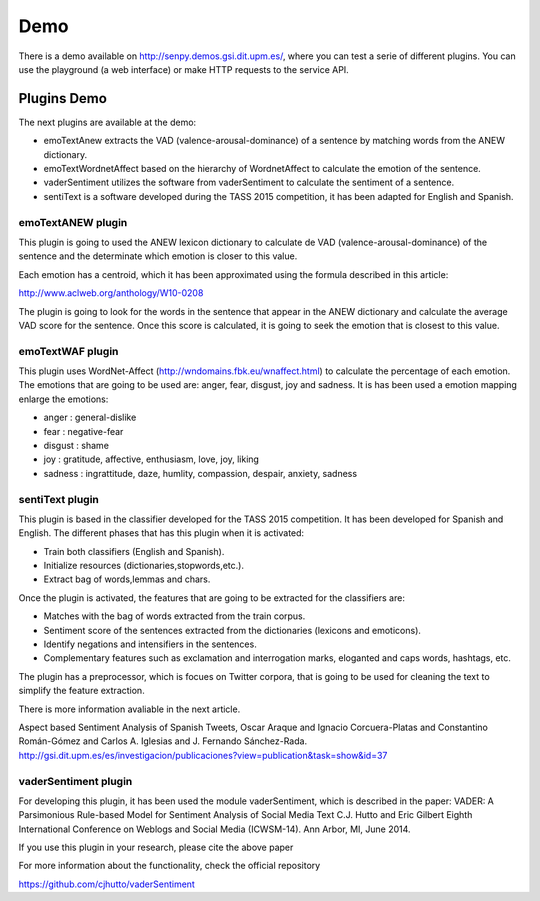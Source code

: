 Demo
----

There is a demo available on http://senpy.demos.gsi.dit.upm.es/, where you can test a serie of different plugins.
You can use the playground (a web interface) or make HTTP requests to the service API.

.. image:: senpy-playground.png
  :height: 400px
  :width: 800px
  :scale: 100 %
  :align: center

Plugins Demo
============

The next plugins are available at the demo:

* emoTextAnew extracts the VAD (valence-arousal-dominance) of a sentence by matching words from the ANEW dictionary.
* emoTextWordnetAffect based on the hierarchy of WordnetAffect to calculate the emotion of the sentence.
* vaderSentiment utilizes the software from vaderSentiment to calculate the sentiment of a sentence.
* sentiText is a software developed during the TASS 2015 competition, it has been adapted for English and Spanish.

emoTextANEW plugin
******************

This plugin is going to used the ANEW lexicon dictionary to calculate de VAD (valence-arousal-dominance) of the sentence and the determinate which emotion is closer to this value.

Each emotion has a centroid, which it has been approximated using the formula described in this article:

http://www.aclweb.org/anthology/W10-0208

The plugin is going to look for the words in the sentence that appear in the ANEW dictionary and calculate the average VAD score for the sentence. Once this score is calculated, it is going to seek the emotion that is closest to this value.

emoTextWAF plugin
*****************

This plugin uses WordNet-Affect (http://wndomains.fbk.eu/wnaffect.html) to calculate the percentage of each emotion. The emotions that are going to be used are: anger, fear, disgust, joy and sadness. It is has been used a emotion mapping enlarge the emotions:

* anger : general-dislike
* fear : negative-fear
* disgust : shame
* joy : gratitude, affective, enthusiasm, love, joy, liking
* sadness : ingrattitude, daze, humlity, compassion, despair, anxiety, sadness

sentiText plugin
****************

This plugin is based in the classifier developed for the TASS 2015 competition. It has been developed for Spanish and English. The different phases that has this plugin when it is activated:

* Train both classifiers (English and Spanish).
* Initialize resources (dictionaries,stopwords,etc.).
* Extract bag of words,lemmas and chars.

Once the plugin is activated, the features that are going to be extracted for the classifiers are:

* Matches with the bag of words extracted from the train corpus.
* Sentiment score of the sentences extracted from the dictionaries (lexicons and emoticons).
* Identify negations and intensifiers in the sentences.
* Complementary features such as exclamation and interrogation marks, eloganted and caps words, hashtags, etc.

The plugin has a preprocessor, which is focues on Twitter corpora, that is going to be used for cleaning the text to simplify the feature extraction.

There is more information avaliable in the next article.

Aspect based Sentiment Analysis of Spanish Tweets, Oscar Araque and Ignacio Corcuera-Platas and Constantino Román-Gómez and Carlos A. Iglesias and J. Fernando Sánchez-Rada. http://gsi.dit.upm.es/es/investigacion/publicaciones?view=publication&task=show&id=37

vaderSentiment plugin
*********************

For developing this plugin, it has been used the module vaderSentiment, which is described in the paper: VADER: A Parsimonious Rule-based Model for Sentiment Analysis of Social Media Text C.J. Hutto and Eric Gilbert Eighth International Conference on Weblogs and Social Media (ICWSM-14). Ann Arbor, MI, June 2014.

If you use this plugin in your research, please cite the above paper

For more information about the functionality, check the official repository

https://github.com/cjhutto/vaderSentiment
